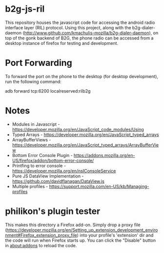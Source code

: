 * b2g-js-ril

This repository houses the javascript code for accessing the android
radio interface layer (RIL) protocol. Using this project, along with
the b2g-dialer-daemon
(http://www.github.com/kmachulis-mozilla/b2g-dialer-daemon), on top of
the gonk backend of B2G, the phone radio can be accessed from a
desktop instance of firefox for testing and development.

* Port Forwarding

To forward the port on the phone to the desktop (for desktop
development), run the following command:

adb forward tcp:6200 localreserved:rilb2g

* Notes

- Modules in Javascript - https://developer.mozilla.org/en/JavaScript_code_modules/Using
- Typed Arrays - https://developer.mozilla.org/en/JavaScript_typed_arrays
- ArrayBufferViews - https://developer.mozilla.org/en/JavaScript_typed_arrays/ArrayBufferView
- Bottom Error Console Plugin - https://addons.mozilla.org/en-US/firefox/addon/bottom-error-console/
- Printfing to error console - https://developer.mozilla.org/en/nsIConsoleService
- Pure JS DataView Implementation - https://github.com/davidflanagan/DataView.js
- Multiple profiles - https://support.mozilla.com/en-US/kb/Managing-profiles

* philikon's plugin tester
This makes this directory a Firefox add-on. Simply drop a proxy file
(https://developer.mozilla.org/en/Setting_up_extension_development_environment#Firefox_extension_proxy_file)
into your profile's 'extension' dir and the code will run when Firefox
starts up. You can click the "Disable" button in about:addons to
reload the code.
